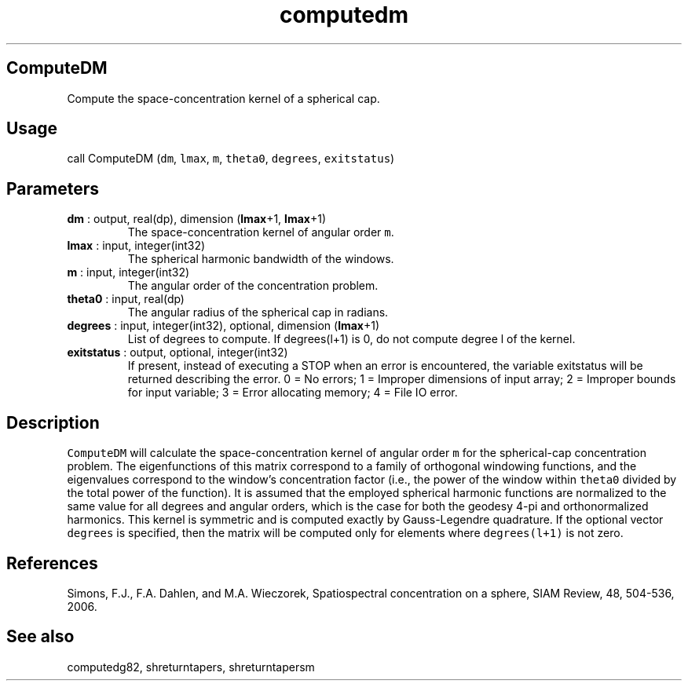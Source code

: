 .\" Automatically generated by Pandoc 2.10.1
.\"
.TH "computedm" "1" "2020-10-14" "Fortran 95" "SHTOOLS 4.8"
.hy
.SH ComputeDM
.PP
Compute the space-concentration kernel of a spherical cap.
.SH Usage
.PP
call ComputeDM (\f[C]dm\f[R], \f[C]lmax\f[R], \f[C]m\f[R],
\f[C]theta0\f[R], \f[C]degrees\f[R], \f[C]exitstatus\f[R])
.SH Parameters
.TP
\f[B]\f[CB]dm\f[B]\f[R] : output, real(dp), dimension (\f[B]\f[CB]lmax\f[B]\f[R]+1, \f[B]\f[CB]lmax\f[B]\f[R]+1)
The space-concentration kernel of angular order \f[C]m\f[R].
.TP
\f[B]\f[CB]lmax\f[B]\f[R] : input, integer(int32)
The spherical harmonic bandwidth of the windows.
.TP
\f[B]\f[CB]m\f[B]\f[R] : input, integer(int32)
The angular order of the concentration problem.
.TP
\f[B]\f[CB]theta0\f[B]\f[R] : input, real(dp)
The angular radius of the spherical cap in radians.
.TP
\f[B]\f[CB]degrees\f[B]\f[R] : input, integer(int32), optional, dimension (\f[B]\f[CB]lmax\f[B]\f[R]+1)
List of degrees to compute.
If degrees(l+1) is 0, do not compute degree l of the kernel.
.TP
\f[B]\f[CB]exitstatus\f[B]\f[R] : output, optional, integer(int32)
If present, instead of executing a STOP when an error is encountered,
the variable exitstatus will be returned describing the error.
0 = No errors; 1 = Improper dimensions of input array; 2 = Improper
bounds for input variable; 3 = Error allocating memory; 4 = File IO
error.
.SH Description
.PP
\f[C]ComputeDM\f[R] will calculate the space-concentration kernel of
angular order \f[C]m\f[R] for the spherical-cap concentration problem.
The eigenfunctions of this matrix correspond to a family of orthogonal
windowing functions, and the eigenvalues correspond to the window\[cq]s
concentration factor (i.e., the power of the window within
\f[C]theta0\f[R] divided by the total power of the function).
It is assumed that the employed spherical harmonic functions are
normalized to the same value for all degrees and angular orders, which
is the case for both the geodesy 4-pi and orthonormalized harmonics.
This kernel is symmetric and is computed exactly by Gauss-Legendre
quadrature.
If the optional vector \f[C]degrees\f[R] is specified, then the matrix
will be computed only for elements where \f[C]degrees(l+1)\f[R] is not
zero.
.SH References
.PP
Simons, F.J., F.A.
Dahlen, and M.A.\ Wieczorek, Spatiospectral concentration on a sphere,
SIAM Review, 48, 504-536, 2006.
.SH See also
.PP
computedg82, shreturntapers, shreturntapersm
